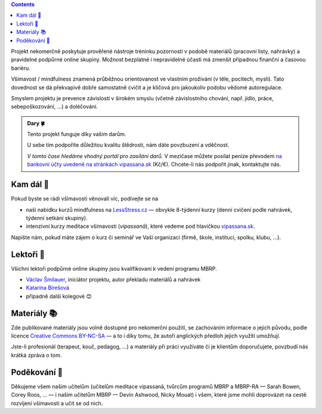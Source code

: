 .. title: O projektu
.. slug: about


.. class:: info info-primary float-md-right

.. contents::


Projekt nekomerčně poskytuje prověřené nástroje tréninku pozornosti v podobě materiálů (pracovní listy, nahrávky) a pravidelné podpůrné online skupiny. Možnost bezplatné i nepravidelné účasti má zmenšit případnou finanční a časovou bariéru.

Všímavost / mindfulness znamená průběžnou orientovanost ve vlastním prožívání (v těle, pocitech, mysli). Tato dovednost se dá překvapivě dobře samostatně cvičit a je klíčová pro jakoukoliv podobu vědomé autoregulace.

Smyslem projektu je prevence závislostí v širokém smyslu (včetně závislostního chování, např. jídlo, práce, sebepoškozování, …) a doléčování.



.. _dary:

.. :class: info

.. admonition:: Dary 🍀

   Tento projekt funguje díky vašim darům. 

   U sebe tím podpoříte důležitou kvalitu štědrosti, nám dáte povzbuzení a vděčnost.

   *V tomto čase hledáme vhodný portál pro zasílání darů.* V mezičase můžete posílat peníze převodem `na bankovní účty uvedené na stránkách vipassana.sk <https://vipassana.sk/sk/bank>`__ (Kč/€). Chcete-li nás podpořit jinak, kontaktujte nás.


Kam dál 🧭
============

Pokud byste se rádi všímavosti věnovali víc, podívejte se na

* naši nabídku kurzů mindfulness na `LessStress.cz <https://lessstress.cz>`__ — obvykle 8-týdenní kurzy (denní cvičení podle nahrávek, týdenní setkání skupiny).
* intenzivní kurzy meditace všímavosti (*vipassanā*), které vedeme pod hlavičkou `vipassana.sk <https://vipassana.sk/sk/>`__.

Napište nám, pokud máte zájem o kurz či seminář ve Vaší organizaci (firmě, škole, instituci, spolku, klubu, …).


Lektoři 👥
==========

Všichni lektoři podpůrné online skupiny jsou kvalifikovaní k vedení programu MBRP. 

* `Václav Šmilauer <https://lessstress.cz/teachers#vaclav>`__, iniciátor projektu, autor překladu materiálů a nahrávek
* `Katarína Bírešová <https://lessstress.cz/teachers#katarina>`__
* případně další kolegové 😊


Materiály 📚
============

.. class:: float-md-right

.. image:: /assets/img/Cc-by-nc-sa_icon.svg
   :width: 200px
   :target: https://creativecommons.org/licenses/by-nc-sa/4.0/deed.cs


Zde publikované materiály jsou volně dostupné pro nekomerční použití, se zachováním informace o jejich původu, podle licence `Creative Commons BY-NC-SA <https://creativecommons.org/licenses/by-nc-sa/4.0/deed.cs>`__ — a to i díky tomu, že autoři anglických předloh jejich využití umožňují.

Jste-li profesionál (terapeut, kouč, pedagog, …) a materiály při práci využíváte či je klientům doporučujete, povzbudí nás krátká zpráva o tom.


Poděkování 🙏
==============

Děkujeme všem našim učitelům (učitelům meditace vipassanā, tvůrcům programů MBRP a MBRP-RA — Sarah Bowen, Corey Roos, … — i našim učitelům MBRP — Devin Ashwood, Nicky Mouat) i všem, které jsme mohli doprovázet na cestě rozvíjení všímavosti a učit se od nich.
